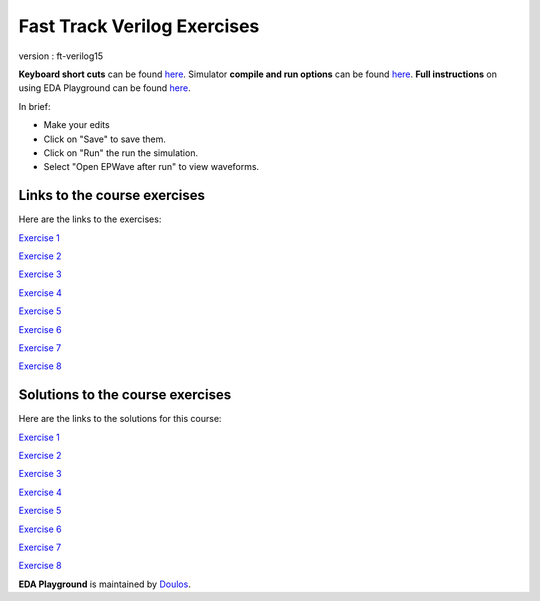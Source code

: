 ############################
Fast Track Verilog Exercises
############################

version : ft-verilog15

**Keyboard short cuts** can be found `here <http://eda-playground.readthedocs.org/en/latest/edaplayground_shortcuts.html>`_. Simulator **compile and run options** can be found `here <http://eda-playground.readthedocs.org/en/latest/compile_run_options.html>`_. **Full instructions** on using EDA Playground can be found `here <http://eda-playground.readthedocs.org/en/latest/>`_.

In brief:

* Make your edits

* Click on "Save" to save them.

* Click on "Run" the run the simulation.

* Select "Open EPWave after run" to view waveforms.


*****************************
Links to the course exercises
*****************************

Here are the links to the exercises:

`Exercise 1 <https://courses.edaplayground.com/x/39dg>`_

`Exercise 2 <https://courses.edaplayground.com/x/5y_3>`_

`Exercise 3 <https://courses.edaplayground.com/x/3wtd>`_

`Exercise 4 <https://courses.edaplayground.com/x/5ZDn>`_

`Exercise 5 <https://courses.edaplayground.com/x/67_B>`_

`Exercise 6 <https://courses.edaplayground.com/x/2vQJ>`_

`Exercise 7 <https://courses.edaplayground.com/x/3TBg>`_

`Exercise 8 <https://courses.edaplayground.com/x/2yUj>`_


*********************************
Solutions to the course exercises
*********************************

Here are the links to the solutions for this course:

`Exercise 1 <https://courses.edaplayground.com/x/2KYU>`_

`Exercise 2 <https://courses.edaplayground.com/x/2sKs>`_

`Exercise 3 <https://courses.edaplayground.com/x/2W_y>`_

`Exercise 4 <https://courses.edaplayground.com/x/5nki>`_

`Exercise 5 <https://courses.edaplayground.com/x/b2p>`_

`Exercise 6 <https://courses.edaplayground.com/x/4Hvj>`_

`Exercise 7 <https://courses.edaplayground.com/x/6D2B>`_

`Exercise 8 <https://courses.edaplayground.com/x/3GSQ>`_


**EDA Playground** is maintained by `Doulos <http://courses.doulos.com>`_.
